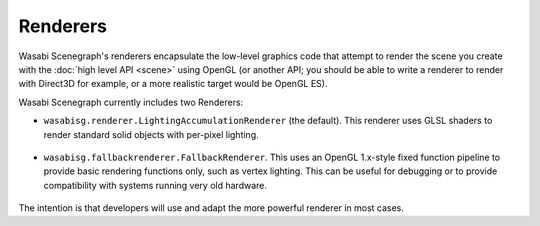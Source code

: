 Renderers
---------

Wasabi Scenegraph's renderers encapsulate the low-level graphics code that
attempt to render the scene you create with the :doc:`high level API <scene>`
using OpenGL (or another API; you should be able to write a renderer to render
with Direct3D for example, or a more realistic target would be OpenGL ES).

Wasabi Scenegraph currently includes two Renderers:

* ``wasabisg.renderer.LightingAccumulationRenderer`` (the default). This
  renderer uses GLSL shaders to render standard solid objects with per-pixel
  lighting.

    .. image:: _static/lighting-accumulation.png

* ``wasabisg.fallbackrenderer.FallbackRenderer``. This uses an OpenGL 1.x-style
  fixed function pipeline to provide basic rendering functions only, such as
  vertex lighting. This can be useful for debugging or to provide compatibility
  with systems running very old hardware.

   .. image:: _static/fallbackrenderer.png

The intention is that developers will use and adapt the more powerful renderer
in most cases.
